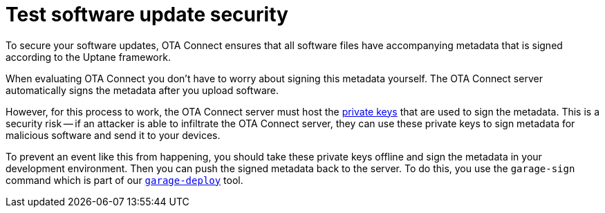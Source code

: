 = Test software update security

//MC: This is a copy of the topic "secure-software-updates.adoc" but intended for the "test" use case. Need to use more includes to reduce redundancy.

To secure your software updates, OTA Connect ensures that all software files have accompanying metadata that is signed according to the Uptane framework.

When evaluating OTA Connect you don't have to worry about signing this metadata yourself. The OTA Connect server automatically signs the metadata after you upload software.

However, for this process to work, the OTA Connect server must host the xref:pki.adoc[private keys] that are used to sign the metadata. This is a security risk -- if an attacker is able to infiltrate the OTA Connect server, they can use these private keys to sign metadata for malicious software and send it to your devices.

To prevent an event like this from happening, you should take these private keys offline and sign the metadata in your development environment. Then you can push the signed metadata back to the server. To do this, you use the `garage-sign` command which is part of our xref:install-garage-sign-deploy.adoc[`garage-deploy`] tool.
